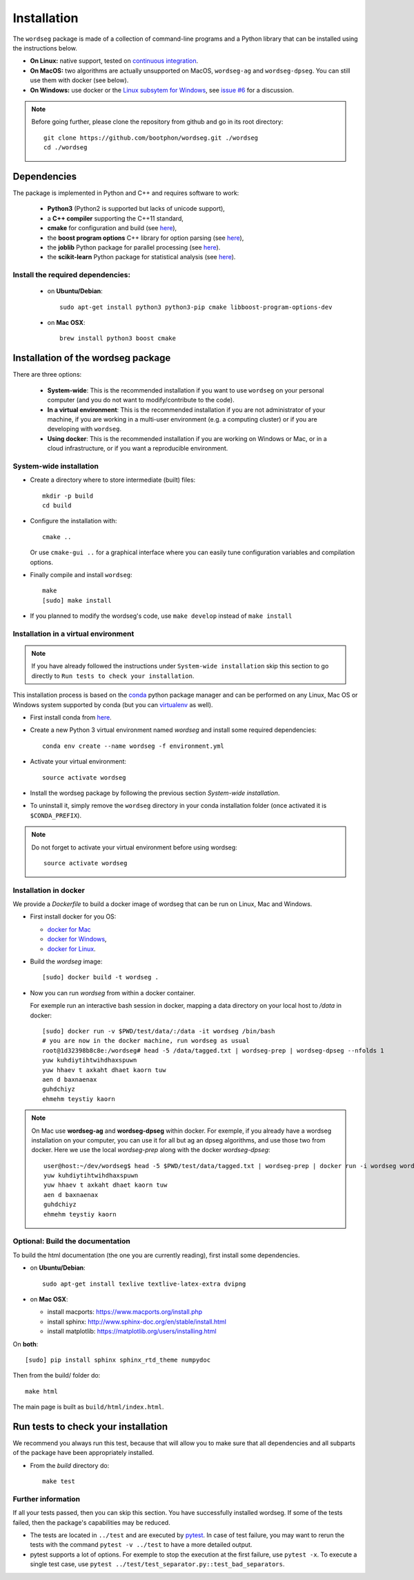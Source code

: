 .. _installation:

============
Installation
============

The ``wordseg`` package is made of a collection of command-line
programs and a Python library that can be installed using the
instructions below.

* **On Linux:** native support, tested on `continuous integration
  <https://travis-ci.org/bootphon/wordseg>`_.

* **On MacOS:** two algorithms are actually unsupported on MacOS,
  ``wordseg-ag`` and ``wordseg-dpseg``. You can still use them with
  docker (see below).

* **On Windows:** use docker or the `Linux subsytem for Windows
  <https://msdn.microsoft.com/en-us/commandline/wsl/about>`_, see
  `issue #6 <https://github.com/bootphon/wordseg/issues/6>`_ for a
  discussion.

.. note::

   Before going further, please clone the repository from
   github and go in its root directory::

     git clone https://github.com/bootphon/wordseg.git ./wordseg
     cd ./wordseg


------------
Dependencies
------------

The package is implemented in Python and C++ and requires software to
work:

  - **Python3** (Python2 is supported but lacks of unicode support),

  - a **C++ compiler** supporting the C++11 standard,

  - **cmake** for configuration and build (see `here <https://cmake.org/>`_),

  - the **boost program options** C++ library for option parsing (see `here
    <http://www.boost.org/doc/libs/1_65_1/doc/html/program_options.html>`_),

  - the **joblib** Python package for parallel processing (see `here
    <https://joblib.readthedocs.io>`_).

  - the **scikit-learn** Python package for statistical analysis (see
    `here <http://scikit-learn.org>`_).


Install the required dependencies:
----------------------------------

  - on **Ubuntu/Debian**::

      sudo apt-get install python3 python3-pip cmake libboost-program-options-dev

  - on **Mac OSX**::

      brew install python3 boost cmake

------------------------------------
Installation of the wordseg package
------------------------------------

There are three options:

  - **System-wide**: This is the recommended installation if you want
    to use ``wordseg`` on your personal computer (and you do not want
    to modify/contribute to the code).

  - **In a virtual environment**: This is the recommended installation
    if you are not administrator of your machine, if you are working
    in a multi-user environment (e.g. a computing cluster) or if you
    are developing with ``wordseg``.

  - **Using docker**: This is the recommended installation if you are
    working on Windows or Mac, or in a cloud infrastructure, or if you
    want a reproducible environment.


System-wide installation
------------------------

* Create a directory where to store intermediate (built) files::

    mkdir -p build
    cd build

* Configure the installation with::

    cmake ..

  Or use ``cmake-gui ..`` for a graphical interface where you can
  easily tune configuration variables and compilation options.

* Finally compile and install ``wordseg``::

    make
    [sudo] make install

* If you planned to modify the wordseg's code, use ``make develop``
  instead of ``make install``


Installation in a virtual environment
-------------------------------------

.. note::

   If you have already followed the instructions under ``System-wide installation``
   skip this section to go directly to ``Run tests to check your installation``.


This installation process is based on the conda_ python package
manager and can be performed on any Linux, Mac OS or Windows system
supported by conda (but you can virtualenv_ as well).

* First install conda from `here <https://conda.io/miniconda.html>`_.

* Create a new Python 3 virtual environment named *wordseg* and
  install some required dependencies::

    conda env create --name wordseg -f environment.yml

* Activate your virtual environment::

    source activate wordseg

* Install the wordseg package by following the previous section
  *System-wide installation*.

* To uninstall it, simply remove the ``wordseg`` directory in your
  conda installation folder (once activated it is ``$CONDA_PREFIX``).

.. note::

   Do not forget to activate your virtual environment before using wordseg::

     source activate wordseg


Installation in docker
----------------------

We provide a `Dockerfile` to build a docker image of wordseg that can
be run on Linux, Mac and Windows.

* First install docker for you OS:

  - `docker for Mac <https://docs.docker.com/docker-for-mac/install/>`_
  - `docker for Windows <https://docs.docker.com/docker-for-windows/install/>`_,
  - `docker for Linux <https://docs.docker.com/install/linux/docker-ce/ubuntu/>`_.

* Build the `wordseg` image::

    [sudo] docker build -t wordseg .

* Now you can run `wordseg` from within a docker container.

  For exemple run an interactive bash session in docker, mapping a
  data directory on your local host to `/data` in docker::

    [sudo] docker run -v $PWD/test/data/:/data -it wordseg /bin/bash
    # you are now in the docker machine, run wordseg as usual
    root@1d32398b8c8e:/wordseg# head -5 /data/tagged.txt | wordseg-prep | wordseg-dpseg --nfolds 1
    yuw kuhdiytihtwihdhaxspuwn
    yuw hhaev t axkaht dhaet kaorn tuw
    aen d baxnaenax
    guhdchiyz
    ehmehm teystiy kaorn

.. note::

   On Mac use **wordseg-ag** and **wordseg-dpseg** within docker. For
   exemple, if you already have a wordseg installation on your
   computer, you can use it for all but ag an dpseg algorithms, and
   use those two from docker. Here we use the local `wordseg-prep`
   along with the docker `wordseg-dpseg`::

     user@host:~/dev/wordseg$ head -5 $PWD/test/data/tagged.txt | wordseg-prep | docker run -i wordseg wordseg-dpseg --nfolds 1
     yuw kuhdiytihtwihdhaxspuwn
     yuw hhaev t axkaht dhaet kaorn tuw
     aen d baxnaenax
     guhdchiyz
     ehmehm teystiy kaorn


Optional: Build the documentation
---------------------------------

To build the html documentation (the one you are currently reading),
first install some dependencies.

- on **Ubuntu/Debian**::

    sudo apt-get install texlive textlive-latex-extra dvipng

- on **Mac OSX**:

  - install macports: https://www.macports.org/install.php
  - install sphinx: http://www.sphinx-doc.org/en/stable/install.html
  - install matplotlib: https://matplotlib.org/users/installing.html

On **both**::

     [sudo] pip install sphinx sphinx_rtd_theme numpydoc

Then from the build/ folder do::

     make html

The main page is built as ``build/html/index.html``.


------------------------------------
Run tests to check your installation
------------------------------------

We recommend you always run this test, because that will allow you to
make sure that all dependencies and all subparts of the package have
been appropriately installed.

* From the `build` directory do::

    make test


Further information
-------------------

If all your tests passed, then you can skip this section. You have
successfully installed wordseg. If some of the tests failed, then the
package's capabilities may be reduced.

* The tests are located in ``../test`` and are executed by pytest_. In
  case of test failure, you may want to rerun the tests with the
  command ``pytest -v ../test`` to have a more detailed output.

* pytest supports a lot of options. For exemple to stop the execution
  at the first failure, use ``pytest -x``. To execute a single test
  case, use ``pytest ../test/test_separator.py::test_bad_separators``.


.. _conda: https://conda.io/miniconda.html
.. _pytest: https://docs.pytest.org/en/latest/
.. _virtualenv: https://virtualenv.pypa.io/en/stable/
